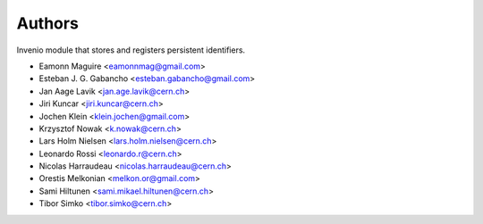 ..
    This file is part of Invenio.
    Copyright (C) 2015, 2016 CERN.

    Invenio is free software; you can redistribute it
    and/or modify it under the terms of the GNU General Public License as
    published by the Free Software Foundation; either version 2 of the
    License, or (at your option) any later version.

    Invenio is distributed in the hope that it will be
    useful, but WITHOUT ANY WARRANTY; without even the implied warranty of
    MERCHANTABILITY or FITNESS FOR A PARTICULAR PURPOSE.  See the GNU
    General Public License for more details.

    You should have received a copy of the GNU General Public License
    along with Invenio; if not, write to the
    Free Software Foundation, Inc., 59 Temple Place, Suite 330, Boston,
    MA 02111-1307, USA.

    In applying this license, CERN does not
    waive the privileges and immunities granted to it by virtue of its status
    as an Intergovernmental Organization or submit itself to any jurisdiction.

Authors
=======

Invenio module that stores and registers persistent identifiers.

- Eamonn Maguire <eamonnmag@gmail.com>
- Esteban J. G. Gabancho <esteban.gabancho@gmail.com>
- Jan Aage Lavik <jan.age.lavik@cern.ch>
- Jiri Kuncar <jiri.kuncar@cern.ch>
- Jochen Klein <klein.jochen@gmail.com>
- Krzysztof Nowak <k.nowak@cern.ch>
- Lars Holm Nielsen <lars.holm.nielsen@cern.ch>
- Leonardo Rossi <leonardo.r@cern.ch>
- Nicolas Harraudeau <nicolas.harraudeau@cern.ch>
- Orestis Melkonian <melkon.or@gmail.com>
- Sami Hiltunen <sami.mikael.hiltunen@cern.ch>
- Tibor Simko <tibor.simko@cern.ch>
